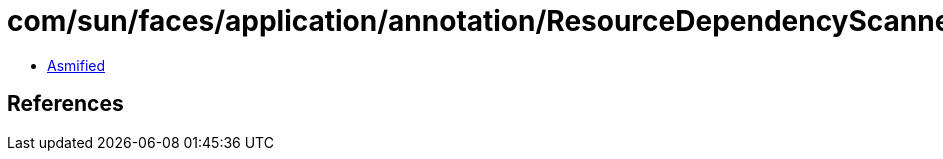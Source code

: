 = com/sun/faces/application/annotation/ResourceDependencyScanner.class

 - link:ResourceDependencyScanner-asmified.java[Asmified]

== References

